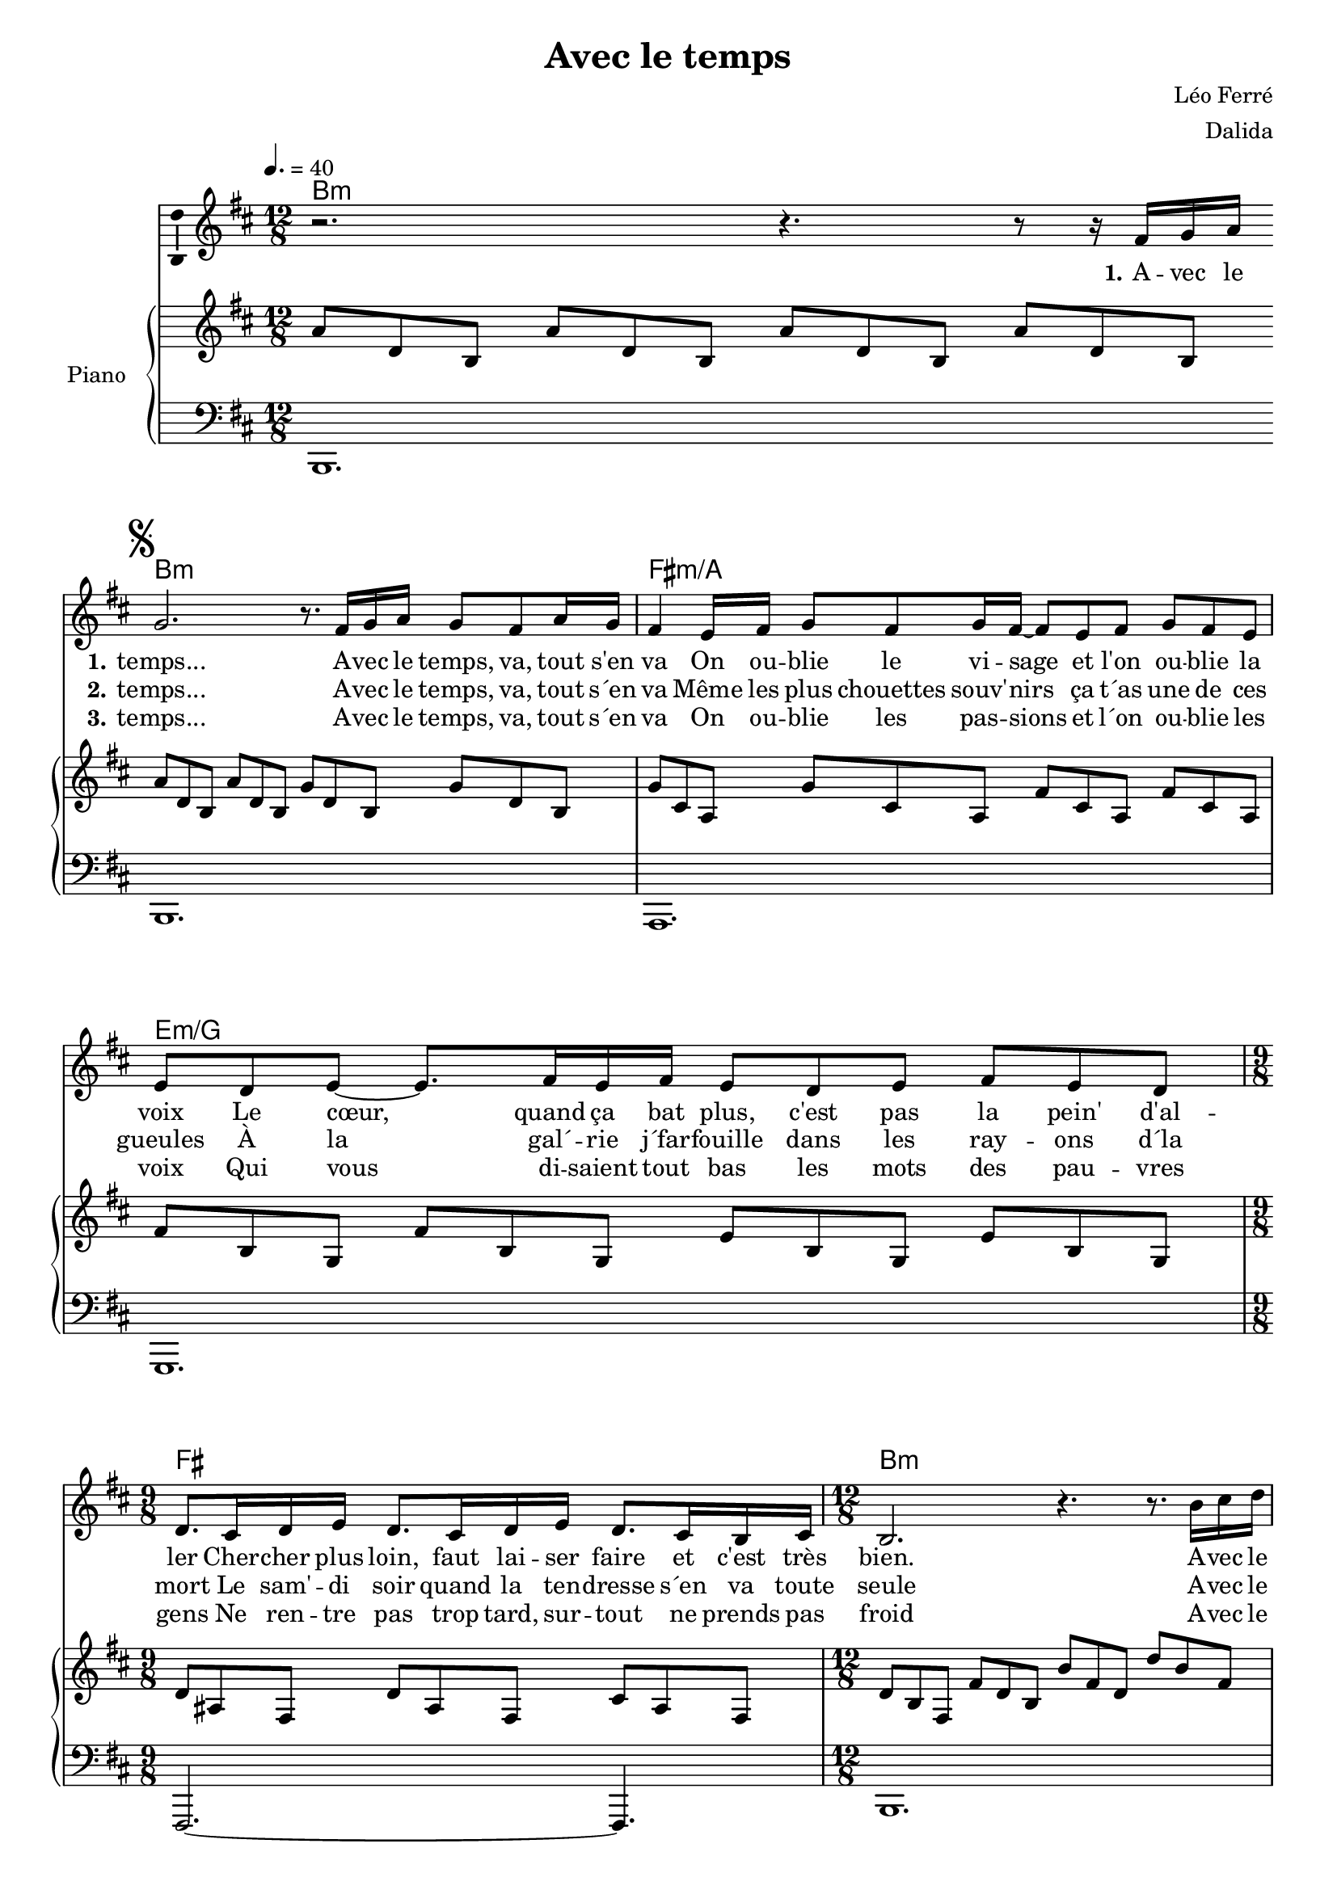 \version "2.16.2"

\header {
  title = "Avec le temps"
  composer = "Léo Ferré"
  arranger = "Dalida"
  % Supprimer le pied de page par défaut
  tagline = ##f
}

#(set-global-staff-size 18)
\layout {
  \context {
    \Score
    \remove "Bar_number_engraver"
  }
}

global = {
  \key a \minor
  \time 12/8
}

chordNames = \chordmode {
  \global
  % Ajouter ici des chiffrages.
  a1.:m
  a1.:m
  e:m/g
  d:m/f
  e2. s4.
  a1.:m
  s1.
  g1.
  f
  e2.:m s4.
  d1.:m
  c1.
  e
  a:m
  e
  a:m
  
}

melody = \relative c'' {
  \global
  % En avant la musique !
  \tempo 4.=40
  r2. r4. r8 r16 e16 f g \bar "|:"
  \mark \markup { \musicglyph #"scripts.segno" } f2. r8. e16 f g f8 e g16 f 
  e4 d16 e  f8 e8 f16  e16~e8 d e   f e d 
  d8 c d~ d8.   e16 d e   d8 c d   e d c 
  \time 3/4 c8. b16 c d c8. b16 c d c8. b16 a b
  \time 4/4 a2. r4. r8. a'16 b c 
  b2. r8. a16 b c b8 a c16 b
  a4 g16 a   b8 a b  a4 g16 a   b8 a g  
  
  g4 f16 g   a8 g a   g4 f16 g   a8 g f  
  \time 3/4 f8. e16 f g f8 e f16 g f8 e g16 f 
  \time 4/4  e4 d16 e   f8 e f  e4 d16 e   f8 e f  
  g2. r4 r16 c, c4~c16 b16 \once \override Score.RehearsalMark #'break-visibility = #begin-of-line-invisible  \mark \markup { \musicglyph #"scripts.coda" } \break
  c2. r4. b4 b16 a
  b2. r4. r8. e16 f g \bar ":|" \break 
  \mark \markup { \musicglyph #"scripts.coda" }  \tempo "Coda" c,4.r8. b16 c d c4. b8 a b
  a1. R1. \bar "|."
  
  
  
  
  
  
}

verseOne = \lyricmode {
  % Ajouter ici des paroles.
  \set stanza = "1."
  A -- vec le \set stanza = "1." temps...
  A -- vec le temps, va, tout s'en va
  On ou -- blie le vi -- sage et l'on ou -- blie la voix
  Le cœur, quand ça bat plus, c'est pas la pein' d'al -- ler
  Cher -- cher plus loin, faut lai -- ser faire et c'est très bien.
  A -- vec le temps...
  A -- vec le temps, va, tout s'en va
  L'au -- tre qu'on a -- do -- rait, qu'on cher -- chait sous la pluie
  L'au -- tre qu'on de -- vi -- nait au dé -- tour d'un re -- gard
  En -- tre les lignes en -- tre les mots et sous le fard
  D'un ser -- ment ma -- quil -- lé qui s'en va faire sa nuit.
  A -- vec le \set stanza = "1." temps, tout s'e -- va -- nouit.
  A -- vec le
  
  
}

verseTwo = \lyricmode {
  % Ajouter ici des paroles.
  _ _ _ \set stanza = "2." temps...
  A -- vec le temps, va, tout s´en va
  Même les plus chouettes souv' -- nirs ça t´as une de ces gueules
  À la gal´ -- rie j´far -- fouille dans les ray -- ons d´la mort
  Le sam' -- di soir quand la ten -- dresse s´en va toute seule
  
  A -- vec le temps...
  A -- vec le temps, va, tout s´en va
  L´autre à qui l´on croy -- ait pour un rhume, pour un rien
  L´autre à qui l´on don -- nait du vent et des bi -- joux
  Pour qui l´on eût ven -- du son âme pour quel -- ques sous
  De -- vant quoi l´on s´traî -- nait com -- me traî -- nent les chiens
  A -- vec le \set stanza = "2." temps, va, tout va bien
  A -- vec le
  
}

verseThree = \lyricmode {
  
  % Ajouter ici des paroles.
  _ _ _  \set stanza = "3." temps...
  A -- vec le temps, va, tout s´en va
  On ou -- blie les pas -- sions et l´on ou -- blie les voix
  Qui vous di -- saient tout bas les mots des pau -- vres gens
  Ne ren -- tre pas trop tard, sur -- tout ne prends pas froid
  
  A -- vec le temps...
  A -- vec le temps, va, tout s´en va
  Et l´on se sent blan -- chi comme un che -- val four -- bu
  Et l´on se sent gla -- cé dans un lit de ha -- sard
  Et l´on se sent tout seul peut -- ê -- tre mais pei -- nard
  Et l´on se sent flou -- é par les an -- nées per -- dues
  A -- lors vrai- _ _ _ _ _ _ _ _  \set stanza = "3." ment... a -- vec le temps... on n´ai -- me plus.
}

right = \relative c'' {
  \global
  % En avant la musique !
  g'8 c, a  g' c, a g' c, a g' c, a 
  g' c, a  g' c, a   f' c a   f' c a 
  f' b, g f' b, g   e' b g  e' b g  
  e' a, f  e' a, f  d' a f  d' a f 
  \time 9/8 c' gis e  c' gis e  b' gis e 
  \time 12/8 c' a e  e' c a  a' e c  c' a e  
  b' e, c  b' e, c  a' e c   a' e c 
  a' d, b  a' d, b  g' d b   g' d b 
  
  g' c, a  g' c, a   f' c a   f' c a 
  \time 9/8 f' b, g  f' b, g  e' b g 
  \time 12/8 e' a, f  e' a, f  d' a f  d' a f 
  d' g, e  d' g, e   c' g e   c' g e 
  c' gis e  c' gis e  b' gis e   b' gis e 
  b' e, c  a' e c  c' a e  e' c a
  
  c gis e   c' gis e  b' gis e  b' gis e 
  b' e, c  \tempo "rit." b' e, c   a' e c  a' e c 
  <c e a>1.\arpeggio
  
}

left = \relative c' {
  \global
  % En avant la musique !
  a,1.
  a1.
  g
  f
  e2.~e4.
  a1.
  a
  g
  
  f
  e2.~e4.
  d1.
  c
  e
  a
  e
  a
  <a e' a>\arpeggio
  
  
  
}

leadSheetPart = <<
  \new ChordNames \transpose a b,
  \chordNames
  \new Staff \with {
    \consists "Ambitus_engraver"
    midiInstrument = "choir aahs"
  } { \transpose a b, 
      %\transpose a c
      \melody }
  \addlyrics { \verseOne }
  \addlyrics { \verseTwo }
  \addlyrics { \verseThree }
>>

pianoPart = \new PianoStaff \with {
  instrumentName = "Piano"
} <<
  \new Staff = "right" \with {
    midiInstrument = "acoustic grand"
  } \transpose a b,
  \right
  \new Staff = "left" \with {
    midiInstrument = "acoustic grand"
  } { \clef bass \transpose a b,
      \left }
>>

\score {
  <<
    \leadSheetPart
    \pianoPart
  >>
  \layout { }
  \midi {
    \context {
      \Score
      tempoWholesPerMinute = #(ly:make-moment 60 4)
    }
  }
}
\paper {
  ragged-last-bottom =##f  
  %page-count = 4
}
